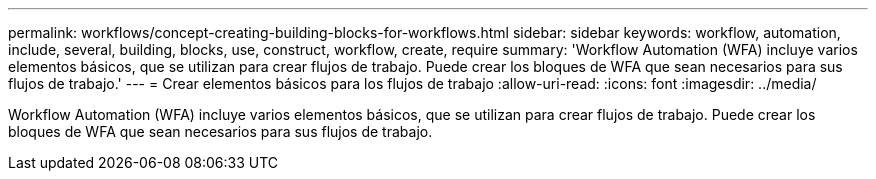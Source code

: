 ---
permalink: workflows/concept-creating-building-blocks-for-workflows.html 
sidebar: sidebar 
keywords: workflow, automation, include, several, building, blocks, use, construct, workflow, create, require 
summary: 'Workflow Automation (WFA) incluye varios elementos básicos, que se utilizan para crear flujos de trabajo. Puede crear los bloques de WFA que sean necesarios para sus flujos de trabajo.' 
---
= Crear elementos básicos para los flujos de trabajo
:allow-uri-read: 
:icons: font
:imagesdir: ../media/


[role="lead"]
Workflow Automation (WFA) incluye varios elementos básicos, que se utilizan para crear flujos de trabajo. Puede crear los bloques de WFA que sean necesarios para sus flujos de trabajo.
